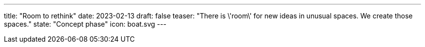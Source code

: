 ---
title: "Room to rethink"
date: 2023-02-13
draft: false
teaser: "There is \'room\' for new ideas in unusual spaces. We create those spaces."
state: "Concept phase"
icon: boat.svg
---
